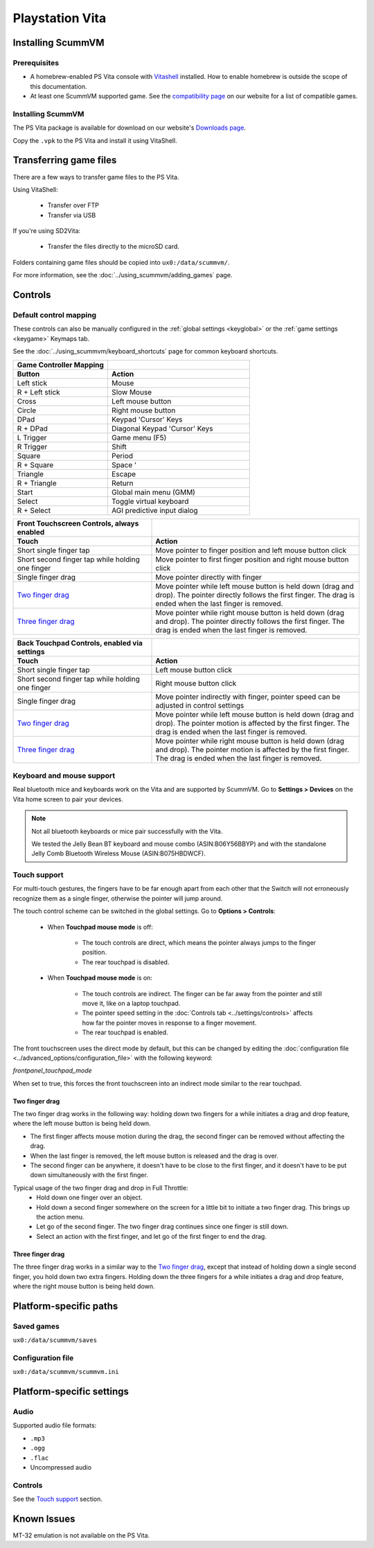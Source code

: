 =====================
Playstation Vita
=====================

Installing ScummVM
=======================

Prerequisites
*******************

- A homebrew-enabled PS Vita console with `Vitashell <https://github.com/TheOfficialFloW/VitaShell/releases/tag/v2.02>`_ installed. How to enable homebrew is outside the scope of this documentation.
- At least one ScummVM supported game. See the `compatibility page <https://www.scummvm.org/compatibility/>`_ on our website for a list of compatible games. 

Installing ScummVM
*******************

The PS Vita package is available for download on our website's `Downloads page <https://www.scummvm.org/downloads>`_.

Copy the ``.vpk`` to the PS Vita and install it using VitaShell. 


Transferring game files
=======================

There are a few ways to transfer game files to the PS Vita. 

Using VitaShell:
    
    -  Transfer over FTP
    -  Transfer via USB

If you're using SD2Vita:
    
    - Transfer the files directly to the microSD card. 

Folders containing game files should be copied into ``ux0:/data/scummvm/``.

For more information, see the :doc:`../using_scummvm/adding_games` page.

Controls
=================

Default control mapping
*********************************

These controls can also be manually configured in the :ref:`global settings <keyglobal>` or the :ref:`game settings <keygame>` Keymaps tab.

See the :doc:`../using_scummvm/keyboard_shortcuts` page for common keyboard shortcuts. 

.. csv-table:: 
  	:widths: 40 60 
  	:header-rows: 2

        Game Controller Mapping,
        Button,Action
        Left stick,Mouse
        R + Left stick,Slow Mouse
        Cross,Left mouse button
        Circle,Right mouse button
        DPad,Keypad 'Cursor' Keys 
        R + DPad,Diagonal Keypad 'Cursor' Keys
        L Trigger,Game menu (F5)
        R Trigger,Shift 
        Square,Period 
        R + Square,Space '
        Triangle,Escape 
        R + Triangle,Return
        Start,Global main menu (GMM)
        Select,Toggle virtual keyboard
        R + Select,AGI predictive input dialog

.. csv-table:: 
  	:widths: 40 60 
  	:header-rows: 2

        "Front Touchscreen Controls, always enabled",
        Touch,Action
        Short single finger tap,Move pointer to finger position and left mouse button click
        Short second finger tap while holding one finger,Move pointer to first finger position and right mouse button click
        Single finger drag,Move pointer directly with finger
        `Two finger drag`_ ,Move pointer while left mouse button is held down (drag and drop). The pointer directly follows the first finger. The drag is ended when the last finger is removed.
        `Three finger drag`_ ,Move pointer while right mouse button is held down (drag and drop). The pointer directly follows the first finger. The drag is ended when the last finger is removed.

.. csv-table:: 
  	:widths: 40 60 
  	:header-rows: 2

        "Back Touchpad Controls, enabled via settings",
        Touch,Action
        Short single finger tap,Left mouse button click
        Short second finger tap while holding one finger,Right mouse button click
        Single finger drag,"Move pointer indirectly with finger, pointer speed can be adjusted in control settings"
        `Two finger drag`_,Move pointer while left mouse button is held down (drag and drop). The pointer motion is affected by the first finger. The drag is ended when the last finger is removed.
        `Three finger drag`_ ,Move pointer while right mouse button is held down (drag and drop). The pointer motion is affected by the first finger. The drag is ended when the last finger is removed.

Keyboard and mouse support
****************************

Real bluetooth mice and keyboards work on the Vita and are supported by ScummVM. Go to **Settings > Devices** on the Vita home screen to pair your devices.

.. note::

    Not all bluetooth keyboards or mice pair successfully with the Vita. 

    We tested the Jelly Bean BT keyboard and mouse combo (ASIN:B06Y56BBYP) and with the standalone Jelly Comb Bluetooth Wireless Mouse (ASIN:B075HBDWCF).

Touch support
****************

For multi-touch gestures, the fingers have to be far enough apart from each other that the Switch will not erroneously recognize them as a single finger, otherwise the pointer will jump around.

The touch control scheme can be switched in the global settings. Go to **Options > Controls**:

    - When **Touchpad mouse mode** is off:
    
        - The touch controls are direct, which means the pointer always jumps to the finger position. 
        - The rear touchpad is disabled. 

    - When **Touchpad mouse mode** is on:
        
        - The touch controls are indirect. The finger can be far away from the pointer and still move it, like on a laptop touchpad. 
        - The pointer speed setting in the :doc:`Controls tab <../settings/controls>` affects how far the pointer moves in response to a finger movement.
        - The rear touchpad is enabled. 


The front touchscreen uses the direct mode by default, but this can be changed by editing the :doc:`configuration file <../advanced_options/configuration_file>` with the following keyword:

.. _frontpanel:

*frontpanel_touchpad_mode*

When set to true, this forces the front touchscreen into an indirect mode similar to the rear touchpad. 

Two finger drag
^^^^^^^^^^^^^^^^^^^

The two finger drag works in the following way: holding down two fingers for a while initiates a drag and drop feature, where the left mouse button is being held down. 

- The first finger affects mouse motion during the drag, the second finger can be removed without affecting the drag. 
- When the last finger is removed, the left mouse button is released and the drag is over. 
- The second finger can be anywhere, it doesn't have to be close to the first finger, and it doesn't have to be put down simultaneously with the first finger.

Typical usage of the two finger drag and drop in Full Throttle: 
    - Hold down one finger over an object. 
    - Hold down a second finger somewhere on the screen for a little bit to initiate a two finger drag. This brings up the action menu. 
    - Let go of the second finger. The two finger drag continues since one finger is still down. 
    - Select an action with the first finger, and let go of the first finger to end the drag.

Three finger drag
^^^^^^^^^^^^^^^^^^^^
The three finger drag works in a similar way to the `Two finger drag`_, except that instead of holding down a single second finger, you hold down two extra fingers. Holding down the three fingers for a while initiates a drag and drop feature, where the right mouse button is being held down.
 
Platform-specific paths 
============================

Saved games 
*******************
``ux0:/data/scummvm/saves`` 

Configuration file 
**************************
``ux0:/data/scummvm/scummvm.ini``


Platform-specific settings
===========================

Audio
******

Supported audio file formats:

- ``.mp3``
- ``.ogg`` 
- ``.flac``
- Uncompressed audio

Controls
*********

See the `Touch support`_ section. 

Known Issues
===============

MT-32 emulation is not available on the PS Vita.
